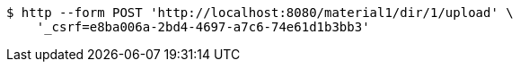 [source,bash]
----
$ http --form POST 'http://localhost:8080/material1/dir/1/upload' \
    '_csrf=e8ba006a-2bd4-4697-a7c6-74e61d1b3bb3'
----